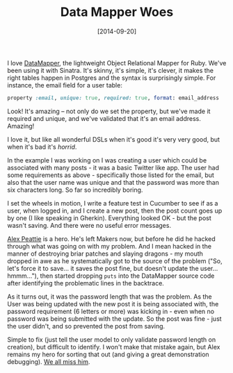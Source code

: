 #+TITLE: Data Mapper Woes

#+DATE: [2014-09-20]

I love [[http://datamapper.org/][DataMapper]], the lightweight Object
Relational Mapper for Ruby. We've been using it with Sinatra. It's
skinny, it's simple, it's clever, it makes the right tables happen in
Postgres and the syntax is surprisingly simple. For instance, the email
field for a user table:

#+BEGIN_SRC ruby
  property :email, unique: true, required: true, format: email_address
#+END_SRC

Look! It's amazing -- not only do we set the property, but we've made it
required and unique, and we've validated that it's an email address.
Amazing!

I love it, but like all wonderful DSLs when it's good it's very very
good, but when it's bad it's /horrid/.

In the example I was working on I was creating a user which could be
associated with many posts - it was a basic Twitter like app. The user
had some requirements as above - specifically those listed for the
email, but also that the user name was unique and that the password was
more than six characters long. So far so incredibly boring.

I set the wheels in motion, I write a feature test in Cucumber to see if
as a user, when logged in, and I create a new post, then the post count
goes up by one (I like speaking in Gherkin). Everything looked OK - but
the post wasn't saving. And there were no useful error messages.

[[http://alexpeattie.com/][Alex Peattie]] is a hero. He's left Makers
now, but before he did he hacked through what was going on with my
problem. And I mean hacked in the manner of destroying briar patches and
slaying dragons - my mouth dropped in awe as he systematically got to
the source of the problem ("So, let's force it to save... it saves the
post fine, but doesn't update the user... hmmm..."), then started
dropping =puts= into the DataMapper source code after identifying the
problematic lines in the backtrace.

As it turns out, it was the password length that was the problem. As the
User was being updated with the new post it is being associated with,
the password requirement (6 letters or more) was kicking in - even when
no password was being submitted with the update. So the post was fine -
just the user didn't, and so prevented the post from saving.

Simple to fix (just tell the user model to only validate password length
on creation), but difficult to identify. I won't make that mistake
again, but Alex remains my hero for sorting that out (and giving a great
demonstration debugging). [[http://alex-farewell-card.herokuapp.com/][We
all miss him]].
